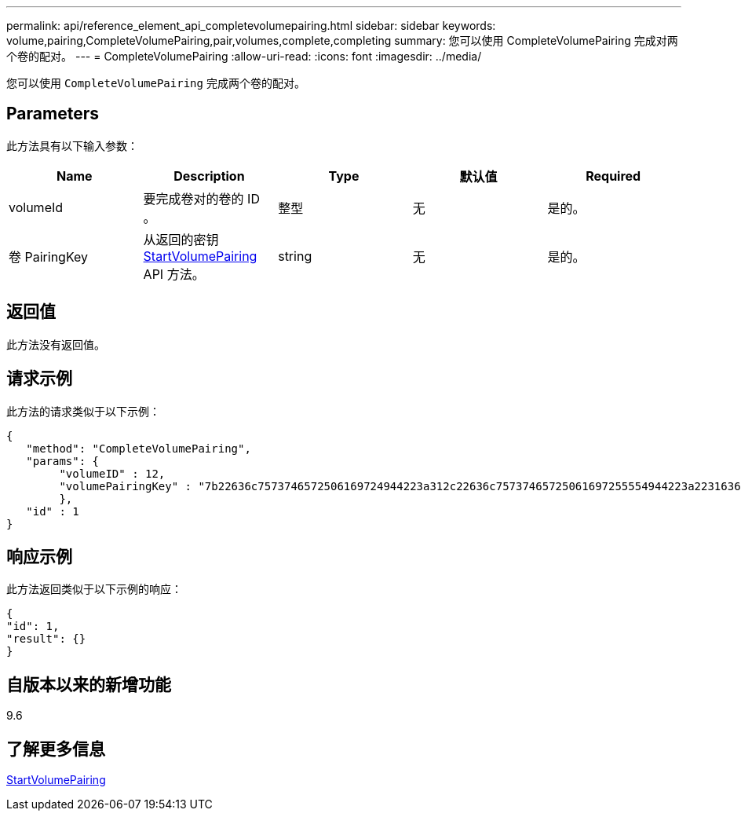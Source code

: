 ---
permalink: api/reference_element_api_completevolumepairing.html 
sidebar: sidebar 
keywords: volume,pairing,CompleteVolumePairing,pair,volumes,complete,completing 
summary: 您可以使用 CompleteVolumePairing 完成对两个卷的配对。 
---
= CompleteVolumePairing
:allow-uri-read: 
:icons: font
:imagesdir: ../media/


[role="lead"]
您可以使用 `CompleteVolumePairing` 完成两个卷的配对。



== Parameters

此方法具有以下输入参数：

|===
| Name | Description | Type | 默认值 | Required 


 a| 
volumeId
 a| 
要完成卷对的卷的 ID 。
 a| 
整型
 a| 
无
 a| 
是的。



 a| 
卷 PairingKey
 a| 
从返回的密钥 xref:reference_element_api_startvolumepairing.adoc[StartVolumePairing] API 方法。
 a| 
string
 a| 
无
 a| 
是的。

|===


== 返回值

此方法没有返回值。



== 请求示例

此方法的请求类似于以下示例：

[listing]
----
{
   "method": "CompleteVolumePairing",
   "params": {
        "volumeID" : 12,
        "volumePairingKey" : "7b22636c7573746572506169724944223a312c22636c75737465725061697255554944223a2231636561313336322d346338662d343631612d626537322d373435363661393533643266222c22636c7573746572556e697175654944223a2278736d36222c226d766970223a223139322e3136382e3133392e313232222c226e616d65223a224175746f54657374322d63307552222c2270617373776f7264223a22695e59686f20492d64774d7d4c67614b222c22727063436f6e6e656374696f6e4944223a3931333134323634392c22757365726e616d65223a225f5f53465f706169725f50597a796647704c7246564432444a42227d"
        },
   "id" : 1
}
----


== 响应示例

此方法返回类似于以下示例的响应：

[listing]
----
{
"id": 1,
"result": {}
}
----


== 自版本以来的新增功能

9.6



== 了解更多信息

xref:reference_element_api_startvolumepairing.adoc[StartVolumePairing]
